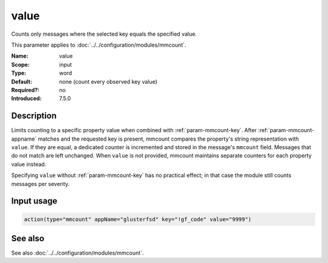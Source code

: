 .. _param-mmcount-value:
.. _mmcount.parameter.input.value:

value
=====

.. index::
   single: mmcount; value
   single: value

.. summary-start

Counts only messages where the selected key equals the specified value.

.. summary-end

This parameter applies to :doc:`../../configuration/modules/mmcount`.

:Name: value
:Scope: input
:Type: word
:Default: none (count every observed key value)
:Required?: no
:Introduced: 7.5.0

Description
-----------
Limits counting to a specific property value when combined with
:ref:`param-mmcount-key`. After :ref:`param-mmcount-appname` matches and
the requested key is present, mmcount compares the property's string
representation with ``value``. If they are equal, a dedicated counter is
incremented and stored in the message's ``mmcount`` field. Messages that
do not match are left unchanged. When ``value`` is not provided, mmcount
maintains separate counters for each property value instead.

Specifying ``value`` without :ref:`param-mmcount-key` has no practical
effect; in that case the module still counts messages per severity.

Input usage
-----------
.. _param-mmcount-input-value:
.. _param-mmcount-value-usage:
.. _mmcount.parameter.input.value-usage:

.. code-block:: rsyslog

   action(type="mmcount" appName="glusterfsd" key="!gf_code" value="9999")

See also
--------
See also :doc:`../../configuration/modules/mmcount`.
